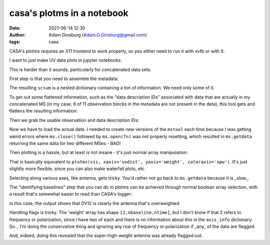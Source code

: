 casa's plotms in a notebook
###########################
:date: 2021-06-14 12:30 
:author: Adam Ginsburg (Adam.G.Ginsburg@gmail.com)
:tags: casa

CASA's plotms requires an X11 frontend to work properly, so you either need to run it with xvfb or
with X.

I want to just make UV data plots in jupyter notebooks.

This is harder than it sounds, particularly for concatenated data sets.

First step is that you need to assemble the metadata:

.. python::
    msmd.open(scvis)
    scsum = msmd.summary()
    msmd.close()

The resulting ``scsum`` is a nested dictionary containing a ton of information.
We need only some of it.

To get out some flattened information, such as the "data description IDs" associated
with data that are actually in my concatenated MS (in my case, 8 of 11 observation blocks
in the metadata are not present in the data), this tool gets and flattens the resulting
information:

.. python::
    def walk_summary(summary, key):
        if isinstance(summary, dict):
            try:
                if key in summary:
                    return summary[key]
                else:
                    result = [walk_summary(summary[kk], key) for kk in summary]
                    try:
                        result = np.unique([x for x in result if x is not None])
                        if len(result) > 0:
                            return result
                    except:
                        return [x for x in result if x is not None]
            except (KeyError,TypeError):
                return

Then we grab the usable observation and data description IDs:                

.. python::
    obsids = [key for key in scsum if 'observationID' in key and scsum[key] != {}]
    ddids = walk_summary(scsum, 'data description IDs')


Now we have to load the actual data.  I needed to create new versions of the ``mstool`` each time
because I was getting weird errors where ``ms.close()`` followed by ``ms.open(fn)`` was not properly
resetting, which resulted in ``ms.getdata`` returning the same data for two different MSes - BAD!

.. python::
    ms6 = mstool()
    ms6.open(scvis)
    scdata_all = {}
    for ddid in ddids:
        ms6.selectinit(ddid, reset=True)
        ms6.selectinit(ddid)
        scdata_all[ddid] = ms6.getdata(['amplitude', 'weight', 'uvdist', 'axis_info', 'flag', 'corrected_amplitude'], ifraxis=True)
    ms6.close()


Then plotting is a hassle, but at least is not insane - it's just normal array manipulation:

.. python::
    pl.figure(figsize=(12,12))
    colors = itertools.cycle(pl.rcParams["axes.prop_cycle"].by_key()["color"])
    for key in scdata_all: # the keys are SPW numbers from the multi-MS file
        weight = scdata_all[key]['weight']
        uvd = scdata_all[key]['uvdist']
        pl.semilogy(uvd.ravel(), weight.reshape(weight.shape[0], uvd.size).T, ',', color=next(colors), label=key, alpha=0.5)
    pl.legend(loc='best')
    pl.xlabel("UV Distance (m)")
    pl.ylabel("Weight")

That is basically equivalent to ``plotms(vis, xaxis='uvdist', yaxis='weight', coloraxis='spw')``.  It's just slightly more flexible, since
you can also make waterfall plots, etc.

Selecting along various axes, like antenna, gets tricky.  You'd rather not go back to ``ms.getdata`` because it is _slow_.


The "identifying baselines" step that you can do in plotms can be achieved through normal boolean array selection, with a result that's somewhat easier to read than CASA's logger:

.. python::

    highwt = (scdata_all[56]['weight'] > 1e5)
    scdata_all[56]['axis_info']['ifr_axis']['ifr_name'][highwt.any(axis=(0,2))]
    # array(['DA41-DV12', 'DA42-DV12', 'DA43-DV12', 'DA44-DV12', 'DA45-DV12',
    #  'DA46-DV12', 'DA47-DV12', 'DA48-DV12', 'DA49-DV12', 'DA50-DV12',
    #  'DA51-DV12', 'DA52-DV12', 'DA53-DV12', 'DA54-DV12', 'DA55-DV12',
    #  'DA56-DV12', 'DA57-DV12', 'DA58-DV12', 'DA60-DV12', 'DA61-DV12',
    #  'DA62-DV12', 'DA63-DV12', 'DA64-DV12', 'DA65-DV12', 'DV01-DV12',
    #  'DV02-DV12', 'DV03-DV12', 'DV04-DV12', 'DV05-DV12', 'DV06-DV12',
    #  'DV07-DV12', 'DV08-DV12', 'DV09-DV12', 'DV10-DV12', 'DV11-DV12',
    #  'DV12-DV14', 'DV12-DV16', 'DV12-DV17', 'DV12-DV19', 'DV12-DV20',
    #  'DV12-DV21', 'DV12-DV22', 'DV12-DV23', 'DV12-DV24', 'DV12-DV25'],
    # dtype='<U16')

in this case, the output shows that DV12 is clearly the antenna that's overweighted.


Handling flags is tricky.  The 'weight' array has shape ``[2,nbaseline,ntime]``, but I don't know if that 2 refers to frequency
or polarization, since I have two of each and there is no information about this in the ``axis_info`` dictionary.  So... I'm
doing the conservative thing and ignoring any row of frequency or polarization if _any_ of the data are flagged.

.. python::
    pl.figure(figsize=(12,12))
    colors = itertools.cycle(pl.rcParams["axes.prop_cycle"].by_key()["color"])
    for key in scdata_all:
        weight = scdata_all[key]['weight']
        uvd = scdata_all[key]['uvdist']
        flag = scdata_all[key]['flag']
        okflag = ~np.any(flag, axis=(0,1))
        pl.semilogy(uvd[okflag], weight.reshape(weight.shape[0], uvd.size).T[okflag.ravel(), :], ',', color=next(colors), label=key, alpha=0.5)
    pl.legend(loc='best')
    _=pl.xlabel("UV Distance (m)")
    _=pl.ylabel("Weight")

And, indeed, doing this revealed that the super-high-weight antenna was already flagged out.
